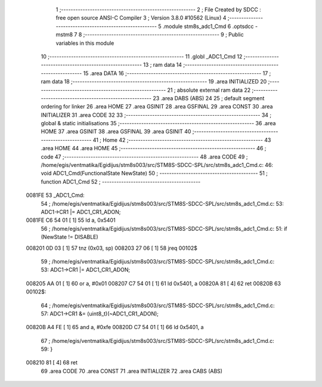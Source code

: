                                       1 ;--------------------------------------------------------
                                      2 ; File Created by SDCC : free open source ANSI-C Compiler
                                      3 ; Version 3.8.0 #10562 (Linux)
                                      4 ;--------------------------------------------------------
                                      5 	.module stm8s_adc1_Cmd
                                      6 	.optsdcc -mstm8
                                      7 	
                                      8 ;--------------------------------------------------------
                                      9 ; Public variables in this module
                                     10 ;--------------------------------------------------------
                                     11 	.globl _ADC1_Cmd
                                     12 ;--------------------------------------------------------
                                     13 ; ram data
                                     14 ;--------------------------------------------------------
                                     15 	.area DATA
                                     16 ;--------------------------------------------------------
                                     17 ; ram data
                                     18 ;--------------------------------------------------------
                                     19 	.area INITIALIZED
                                     20 ;--------------------------------------------------------
                                     21 ; absolute external ram data
                                     22 ;--------------------------------------------------------
                                     23 	.area DABS (ABS)
                                     24 
                                     25 ; default segment ordering for linker
                                     26 	.area HOME
                                     27 	.area GSINIT
                                     28 	.area GSFINAL
                                     29 	.area CONST
                                     30 	.area INITIALIZER
                                     31 	.area CODE
                                     32 
                                     33 ;--------------------------------------------------------
                                     34 ; global & static initialisations
                                     35 ;--------------------------------------------------------
                                     36 	.area HOME
                                     37 	.area GSINIT
                                     38 	.area GSFINAL
                                     39 	.area GSINIT
                                     40 ;--------------------------------------------------------
                                     41 ; Home
                                     42 ;--------------------------------------------------------
                                     43 	.area HOME
                                     44 	.area HOME
                                     45 ;--------------------------------------------------------
                                     46 ; code
                                     47 ;--------------------------------------------------------
                                     48 	.area CODE
                                     49 ;	/home/egis/ventmatika/Egidijus/stm8s003/src/STM8S-SDCC-SPL/src/stm8s_adc1_Cmd.c: 46: void ADC1_Cmd(FunctionalState NewState)
                                     50 ;	-----------------------------------------
                                     51 ;	 function ADC1_Cmd
                                     52 ;	-----------------------------------------
      0081FE                         53 _ADC1_Cmd:
                                     54 ;	/home/egis/ventmatika/Egidijus/stm8s003/src/STM8S-SDCC-SPL/src/stm8s_adc1_Cmd.c: 53: ADC1->CR1 |= ADC1_CR1_ADON;
      0081FE C6 54 01         [ 1]   55 	ld	a, 0x5401
                                     56 ;	/home/egis/ventmatika/Egidijus/stm8s003/src/STM8S-SDCC-SPL/src/stm8s_adc1_Cmd.c: 51: if (NewState != DISABLE)
      008201 0D 03            [ 1]   57 	tnz	(0x03, sp)
      008203 27 06            [ 1]   58 	jreq	00102$
                                     59 ;	/home/egis/ventmatika/Egidijus/stm8s003/src/STM8S-SDCC-SPL/src/stm8s_adc1_Cmd.c: 53: ADC1->CR1 |= ADC1_CR1_ADON;
      008205 AA 01            [ 1]   60 	or	a, #0x01
      008207 C7 54 01         [ 1]   61 	ld	0x5401, a
      00820A 81               [ 4]   62 	ret
      00820B                         63 00102$:
                                     64 ;	/home/egis/ventmatika/Egidijus/stm8s003/src/STM8S-SDCC-SPL/src/stm8s_adc1_Cmd.c: 57: ADC1->CR1 &= (uint8_t)(~ADC1_CR1_ADON);
      00820B A4 FE            [ 1]   65 	and	a, #0xfe
      00820D C7 54 01         [ 1]   66 	ld	0x5401, a
                                     67 ;	/home/egis/ventmatika/Egidijus/stm8s003/src/STM8S-SDCC-SPL/src/stm8s_adc1_Cmd.c: 59: }
      008210 81               [ 4]   68 	ret
                                     69 	.area CODE
                                     70 	.area CONST
                                     71 	.area INITIALIZER
                                     72 	.area CABS (ABS)
